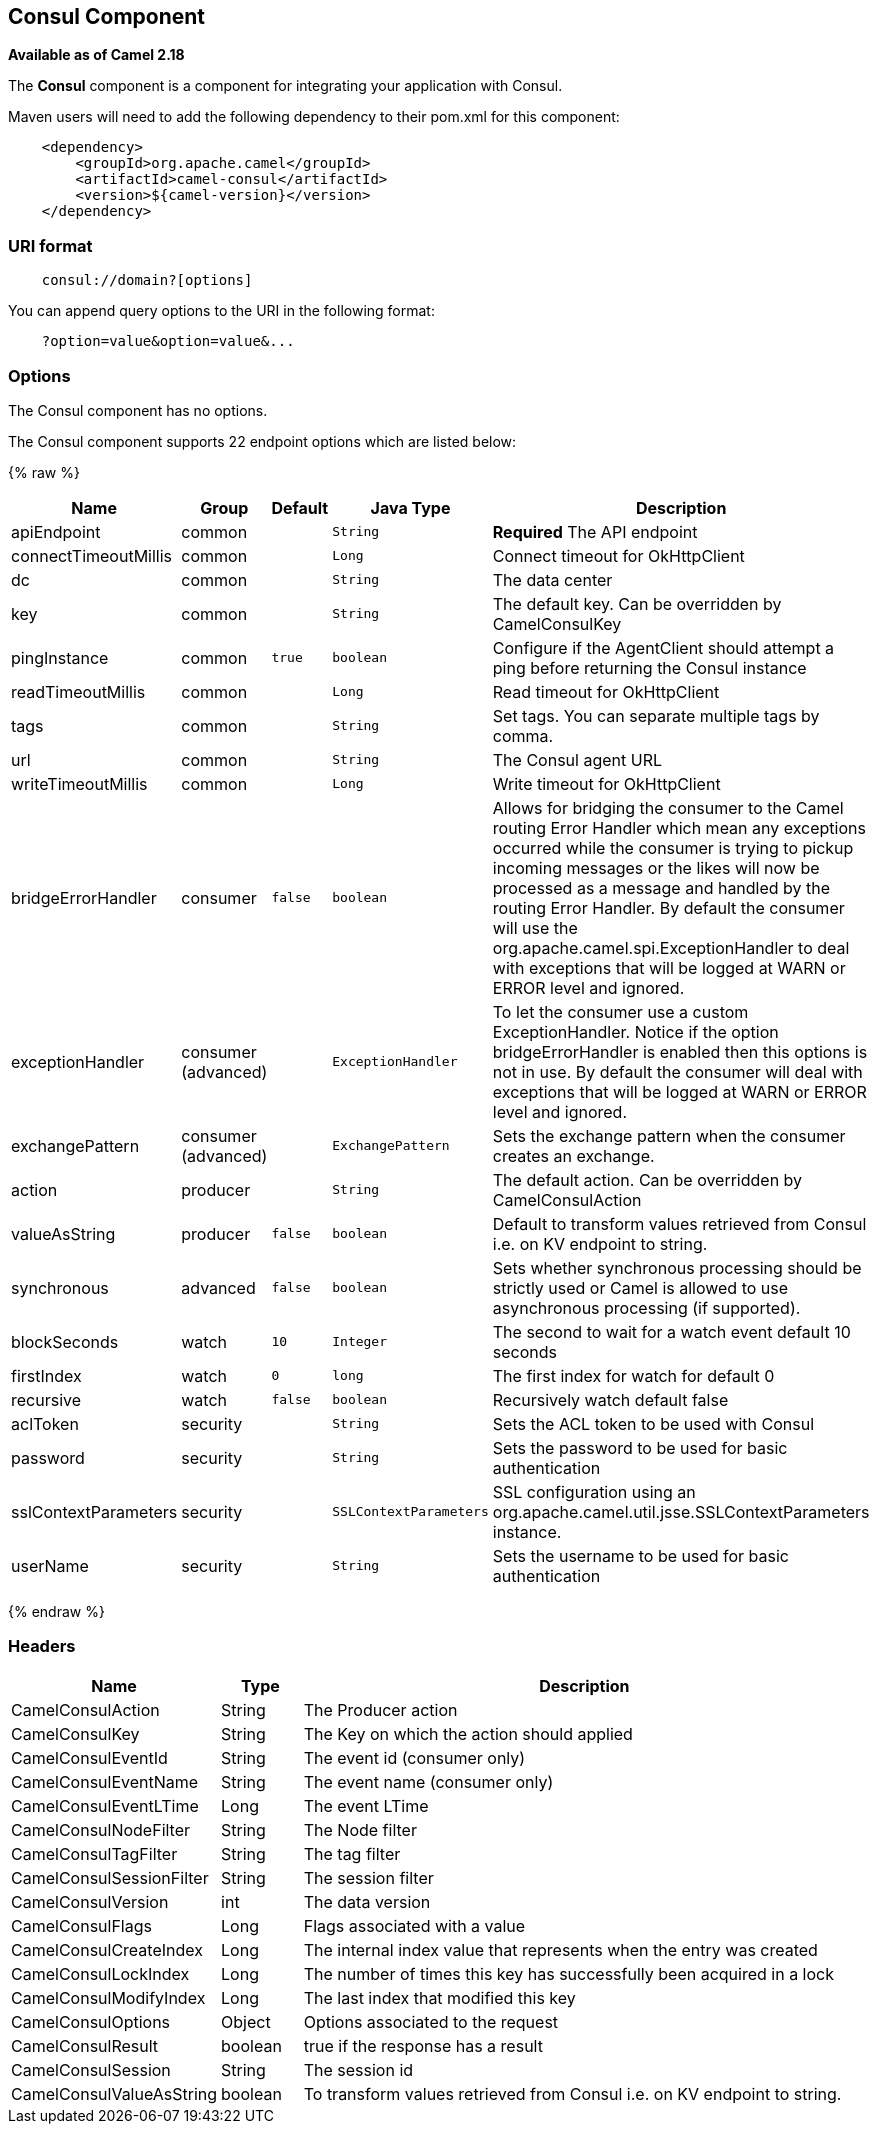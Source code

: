 ## Consul Component

*Available as of Camel 2.18*

The *Consul* component is a component for integrating your application with Consul.

Maven users will need to add the following dependency to their pom.xml
for this component:

[source,java]
-------------------------------------------------
    <dependency>
        <groupId>org.apache.camel</groupId>
        <artifactId>camel-consul</artifactId>
        <version>${camel-version}</version>
    </dependency>
-------------------------------------------------

### URI format

[source,java]
---------------------------------------
    consul://domain?[options]
---------------------------------------

You can append query options to the URI in the following format:

---------------------------------------
    ?option=value&option=value&...
---------------------------------------

### Options




// component options: START
The Consul component has no options.
// component options: END






// endpoint options: START
The Consul component supports 22 endpoint options which are listed below:

{% raw %}
[width="100%",cols="2,1,1m,1m,5",options="header"]
|=======================================================================
| Name | Group | Default | Java Type | Description
| apiEndpoint | common |  | String | *Required* The API endpoint
| connectTimeoutMillis | common |  | Long | Connect timeout for OkHttpClient
| dc | common |  | String | The data center
| key | common |  | String | The default key. Can be overridden by CamelConsulKey
| pingInstance | common | true | boolean | Configure if the AgentClient should attempt a ping before returning the Consul instance
| readTimeoutMillis | common |  | Long | Read timeout for OkHttpClient
| tags | common |  | String | Set tags. You can separate multiple tags by comma.
| url | common |  | String | The Consul agent URL
| writeTimeoutMillis | common |  | Long | Write timeout for OkHttpClient
| bridgeErrorHandler | consumer | false | boolean | Allows for bridging the consumer to the Camel routing Error Handler which mean any exceptions occurred while the consumer is trying to pickup incoming messages or the likes will now be processed as a message and handled by the routing Error Handler. By default the consumer will use the org.apache.camel.spi.ExceptionHandler to deal with exceptions that will be logged at WARN or ERROR level and ignored.
| exceptionHandler | consumer (advanced) |  | ExceptionHandler | To let the consumer use a custom ExceptionHandler. Notice if the option bridgeErrorHandler is enabled then this options is not in use. By default the consumer will deal with exceptions that will be logged at WARN or ERROR level and ignored.
| exchangePattern | consumer (advanced) |  | ExchangePattern | Sets the exchange pattern when the consumer creates an exchange.
| action | producer |  | String | The default action. Can be overridden by CamelConsulAction
| valueAsString | producer | false | boolean | Default to transform values retrieved from Consul i.e. on KV endpoint to string.
| synchronous | advanced | false | boolean | Sets whether synchronous processing should be strictly used or Camel is allowed to use asynchronous processing (if supported).
| blockSeconds | watch | 10 | Integer | The second to wait for a watch event default 10 seconds
| firstIndex | watch | 0 | long | The first index for watch for default 0
| recursive | watch | false | boolean | Recursively watch default false
| aclToken | security |  | String | Sets the ACL token to be used with Consul
| password | security |  | String | Sets the password to be used for basic authentication
| sslContextParameters | security |  | SSLContextParameters | SSL configuration using an org.apache.camel.util.jsse.SSLContextParameters instance.
| userName | security |  | String | Sets the username to be used for basic authentication
|=======================================================================
{% endraw %}
// endpoint options: END




### Headers

[width="100%",cols="10%,10%,80%",options="header",]
|=======================================================================
|Name |Type |Description
|CamelConsulAction|String|The Producer action
|CamelConsulKey|String|The Key on which the action should applied
|CamelConsulEventId|String|The event id (consumer only)
|CamelConsulEventName|String|The event name (consumer only)
|CamelConsulEventLTime|Long|The event LTime
|CamelConsulNodeFilter|String|The Node filter
|CamelConsulTagFilter|String|The tag filter
|CamelConsulSessionFilter|String|The session filter
|CamelConsulVersion|int|The data version
|CamelConsulFlags|Long|Flags associated with a value
|CamelConsulCreateIndex|Long|The internal index value that represents when the entry was created
|CamelConsulLockIndex|Long|The number of times this key has successfully been acquired in a lock
|CamelConsulModifyIndex|Long|The last index that modified this key
|CamelConsulOptions|Object|Options associated to the request
|CamelConsulResult|boolean|true if the response has a result
|CamelConsulSession|String|The session id
|CamelConsulValueAsString|boolean|To transform values retrieved from Consul i.e. on KV endpoint to string.
|=======================================================================